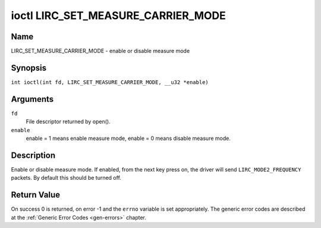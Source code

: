 .. SPDX-License-Identifier: GFDL-1.1-no-invariants-or-later
.. c:namespace:: RC

.. _lirc_set_measure_carrier_mode:

***********************************
ioctl LIRC_SET_MEASURE_CARRIER_MODE
***********************************

Name
====

LIRC_SET_MEASURE_CARRIER_MODE - enable or disable measure mode

Synopsis
========

.. c:macro:: LIRC_SET_MEASURE_CARRIER_MODE

``int ioctl(int fd, LIRC_SET_MEASURE_CARRIER_MODE, __u32 *enable)``

Arguments
=========

``fd``
    File descriptor returned by open().

``enable``
    enable = 1 means enable measure mode, enable = 0 means disable measure
    mode.

Description
===========

.. _lirc-mode2-frequency:

Enable or disable measure mode. If enabled, from the next key
press on, the driver will send ``LIRC_MODE2_FREQUENCY`` packets. By
default this should be turned off.

Return Value
============

On success 0 is returned, on error -1 and the ``errno`` variable is set
appropriately. The generic error codes are described at the
:ref:`Generic Error Codes <gen-errors>` chapter.
